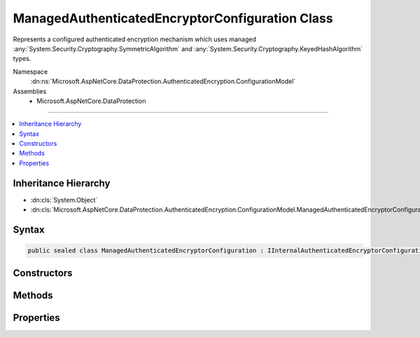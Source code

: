 

ManagedAuthenticatedEncryptorConfiguration Class
================================================






Represents a configured authenticated encryption mechanism which uses
managed :any:`System.Security.Cryptography.SymmetricAlgorithm` and 
:any:`System.Security.Cryptography.KeyedHashAlgorithm` types.


Namespace
    :dn:ns:`Microsoft.AspNetCore.DataProtection.AuthenticatedEncryption.ConfigurationModel`
Assemblies
    * Microsoft.AspNetCore.DataProtection

----

.. contents::
   :local:



Inheritance Hierarchy
---------------------


* :dn:cls:`System.Object`
* :dn:cls:`Microsoft.AspNetCore.DataProtection.AuthenticatedEncryption.ConfigurationModel.ManagedAuthenticatedEncryptorConfiguration`








Syntax
------

.. code-block:: csharp

    public sealed class ManagedAuthenticatedEncryptorConfiguration : IInternalAuthenticatedEncryptorConfiguration, IAuthenticatedEncryptorConfiguration








.. dn:class:: Microsoft.AspNetCore.DataProtection.AuthenticatedEncryption.ConfigurationModel.ManagedAuthenticatedEncryptorConfiguration
    :hidden:

.. dn:class:: Microsoft.AspNetCore.DataProtection.AuthenticatedEncryption.ConfigurationModel.ManagedAuthenticatedEncryptorConfiguration

Constructors
------------

.. dn:class:: Microsoft.AspNetCore.DataProtection.AuthenticatedEncryption.ConfigurationModel.ManagedAuthenticatedEncryptorConfiguration
    :noindex:
    :hidden:

    
    .. dn:constructor:: Microsoft.AspNetCore.DataProtection.AuthenticatedEncryption.ConfigurationModel.ManagedAuthenticatedEncryptorConfiguration.ManagedAuthenticatedEncryptorConfiguration(Microsoft.AspNetCore.DataProtection.AuthenticatedEncryption.ManagedAuthenticatedEncryptionSettings)
    
        
    
        
        :type settings: Microsoft.AspNetCore.DataProtection.AuthenticatedEncryption.ManagedAuthenticatedEncryptionSettings
    
        
        .. code-block:: csharp
    
            public ManagedAuthenticatedEncryptorConfiguration(ManagedAuthenticatedEncryptionSettings settings)
    
    .. dn:constructor:: Microsoft.AspNetCore.DataProtection.AuthenticatedEncryption.ConfigurationModel.ManagedAuthenticatedEncryptorConfiguration.ManagedAuthenticatedEncryptorConfiguration(Microsoft.AspNetCore.DataProtection.AuthenticatedEncryption.ManagedAuthenticatedEncryptionSettings, System.IServiceProvider)
    
        
    
        
        :type settings: Microsoft.AspNetCore.DataProtection.AuthenticatedEncryption.ManagedAuthenticatedEncryptionSettings
    
        
        :type services: System.IServiceProvider
    
        
        .. code-block:: csharp
    
            public ManagedAuthenticatedEncryptorConfiguration(ManagedAuthenticatedEncryptionSettings settings, IServiceProvider services)
    

Methods
-------

.. dn:class:: Microsoft.AspNetCore.DataProtection.AuthenticatedEncryption.ConfigurationModel.ManagedAuthenticatedEncryptorConfiguration
    :noindex:
    :hidden:

    
    .. dn:method:: Microsoft.AspNetCore.DataProtection.AuthenticatedEncryption.ConfigurationModel.ManagedAuthenticatedEncryptorConfiguration.CreateNewDescriptor()
    
        
        :rtype: Microsoft.AspNetCore.DataProtection.AuthenticatedEncryption.ConfigurationModel.IAuthenticatedEncryptorDescriptor
    
        
        .. code-block:: csharp
    
            public IAuthenticatedEncryptorDescriptor CreateNewDescriptor()
    

Properties
----------

.. dn:class:: Microsoft.AspNetCore.DataProtection.AuthenticatedEncryption.ConfigurationModel.ManagedAuthenticatedEncryptorConfiguration
    :noindex:
    :hidden:

    
    .. dn:property:: Microsoft.AspNetCore.DataProtection.AuthenticatedEncryption.ConfigurationModel.ManagedAuthenticatedEncryptorConfiguration.Settings
    
        
        :rtype: Microsoft.AspNetCore.DataProtection.AuthenticatedEncryption.ManagedAuthenticatedEncryptionSettings
    
        
        .. code-block:: csharp
    
            public ManagedAuthenticatedEncryptionSettings Settings { get; }
    

